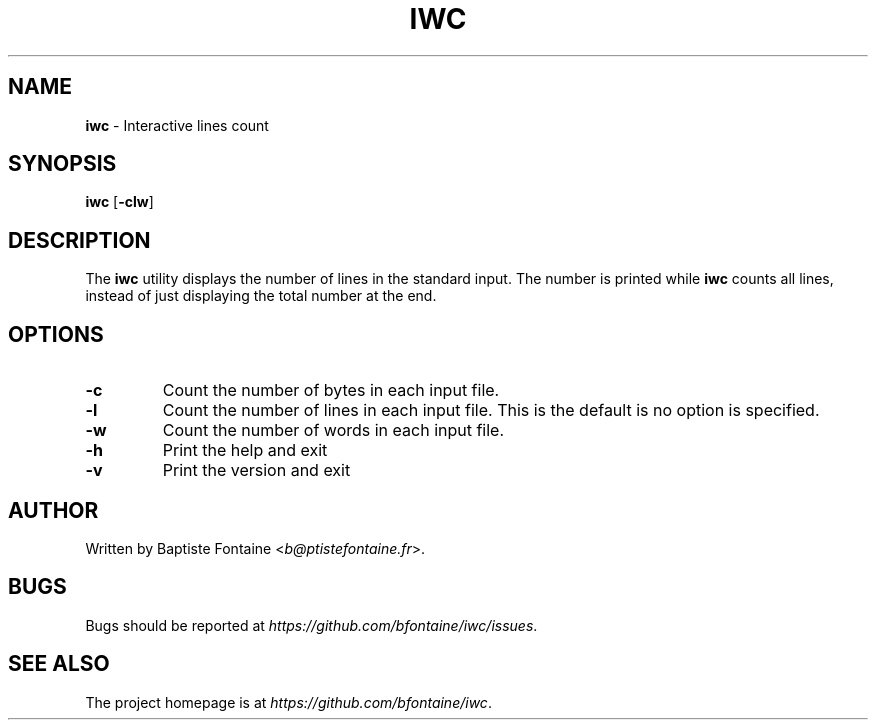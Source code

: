 .\" generated with Ronn/v0.7.3
.\" http://github.com/rtomayko/ronn/tree/0.7.3
.
.TH "IWC" "1" "February 2015" "" "iwc Manual"
.
.SH "NAME"
\fBiwc\fR \- Interactive lines count
.
.SH "SYNOPSIS"
\fBiwc\fR [\fB\-clw\fR]
.
.SH "DESCRIPTION"
The \fBiwc\fR utility displays the number of lines in the standard input\. The number is printed while \fBiwc\fR counts all lines, instead of just displaying the total number at the end\.
.
.SH "OPTIONS"
.
.TP
\fB\-c\fR
Count the number of bytes in each input file\.
.
.TP
\fB\-l\fR
Count the number of lines in each input file\. This is the default is no option is specified\.
.
.TP
\fB\-w\fR
Count the number of words in each input file\.
.
.TP
\fB\-h\fR
Print the help and exit
.
.TP
\fB\-v\fR
Print the version and exit
.
.SH "AUTHOR"
Written by Baptiste Fontaine <\fIb@ptistefontaine\.fr\fR>\.
.
.SH "BUGS"
Bugs should be reported at \fIhttps://github\.com/bfontaine/iwc/issues\fR\.
.
.SH "SEE ALSO"
The project homepage is at \fIhttps://github\.com/bfontaine/iwc\fR\.
